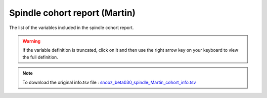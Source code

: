 .. _spindle_Martin_cohort_info_csv:

===============================
Spindle cohort report (Martin)
===============================

The list of the variables included in the spindle cohort report. 

.. warning::

   If the variable definition is truncated, click on it and then use the right arrow key on your keyboard to view the full definition.

.. note::

   To download the original info.tsv file : `snooz_beta030_spindle_Martin_cohort_info.tsv <https://f004.backblazeb2.com/file/snooz-release/doc/snooz_beta030_spindle_Martin_cohort_info>`_

.. csv-table:: Spindle Martin cohort report
   :header: "Column", "Variable Label", "Variable Definition"
   :file: snooz_beta030_spindle_Martin_cohort_info.tsv
   :delim: tab

